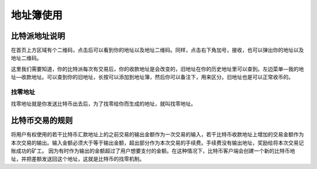 地址簿使用
===========

比特派地址说明
--------------------------------

在首页上方区域有个二维码，点击后可以看到你的地址以及地址二维码。同样，点击右下角加号，接收，也可以弹出你的地址以及地址二维码。

..  image:: ../img/36.png
    :width: 320px
    :height: 520px
    :scale: 100%
    :align: center


这里我们需要知道，你的比特派每次有交易后，你的收款地址是会改变的，旧地址在你的历史地址里可以查到。左边菜单—我的地址—收款地址。可以查到你的旧地址，长按可以添加到地址簿，然后你可以备注下，用来区分。旧地址也是可以正常收币的。


找零地址
^^^^^^^^^^^^^^^^^^^^^^^^^^^^^^^^^

找零地址就是你发送比特币出去后，为了找零给你而生成的地址，就叫找零地址。

比特币交易的规则
-----------------------------------

将用户有权使用的若干比特币汇款地址上的之前交易的输出金额作为一次交易的输入，若干比特币收款地址上增加的交易金额作为本次交易的输出。输入金额必须大于等于输出金额，超出部分作为本次交易的手续费。手续费没有输出地址，奖励给将本次交易记账成功的矿工。
因为有时作为输出的金额超过了用户想要支付的金额。在这种情况下，比特币客户端会创建一个新的比特币地址，并把差额发送回这个地址，这就是比特币的找零机制。

